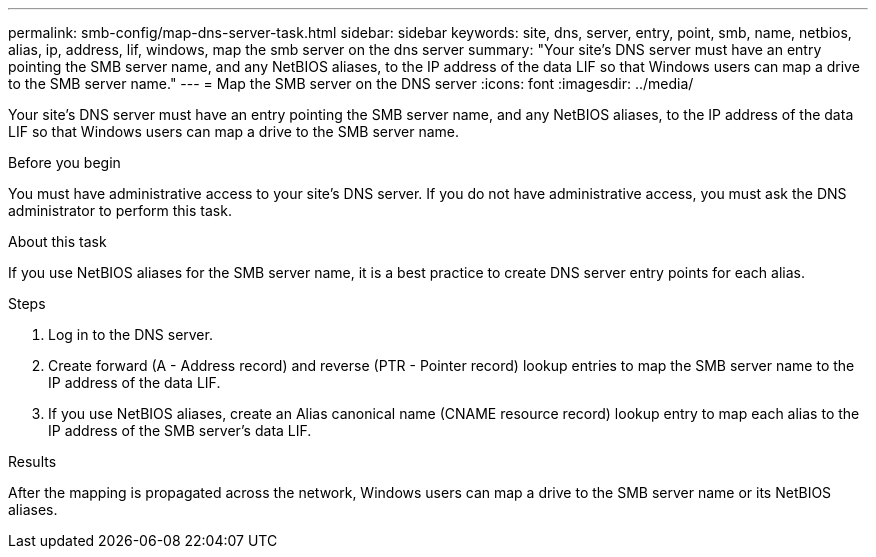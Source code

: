 ---
permalink: smb-config/map-dns-server-task.html
sidebar: sidebar
keywords: site, dns, server, entry, point, smb, name, netbios, alias, ip, address, lif, windows, map the smb server on the dns server
summary: "Your site’s DNS server must have an entry pointing the SMB server name, and any NetBIOS aliases, to the IP address of the data LIF so that Windows users can map a drive to the SMB server name."
---
= Map the SMB server on the DNS server
:icons: font
:imagesdir: ../media/

[.lead]
Your site's DNS server must have an entry pointing the SMB server name, and any NetBIOS aliases, to the IP address of the data LIF so that Windows users can map a drive to the SMB server name.

.Before you begin

You must have administrative access to your site's DNS server. If you do not have administrative access, you must ask the DNS administrator to perform this task.

.About this task

If you use NetBIOS aliases for the SMB server name, it is a best practice to create DNS server entry points for each alias.

.Steps

. Log in to the DNS server.
. Create forward (A - Address record) and reverse (PTR - Pointer record) lookup entries to map the SMB server name to the IP address of the data LIF.
. If you use NetBIOS aliases, create an Alias canonical name (CNAME resource record) lookup entry to map each alias to the IP address of the SMB server's data LIF.

.Results

After the mapping is propagated across the network, Windows users can map a drive to the SMB server name or its NetBIOS aliases.
